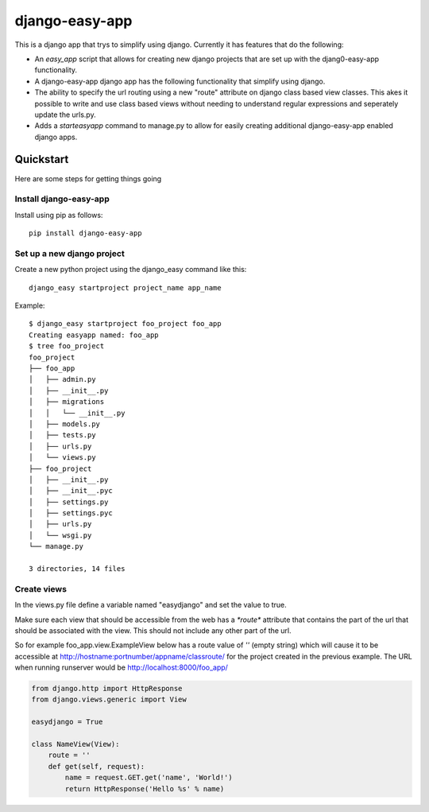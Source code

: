 django-easy-app
***************

This is a django app that trys to simplify using django.  Currently
it has features that do the following:

* An *easy_app* script that allows for creating new django projects
  that are set up with the djang0-easy-app functionality.
* A django-easy-app django app has the following functionality
  that simplify using django.
* The ability to specify the url routing using a new "route" 
  attribute on django class based view classes.  This akes it
  possible to write and use class based views without needing
  to understand regular expressions and seperately update the 
  urls.py.
* Adds a *starteasyapp* command to manage.py to allow for easily
  creating additional django-easy-app enabled django apps.
    
Quickstart
==========

Here are some steps for getting things going

Install django-easy-app
-----------------------
Install using pip as follows::

  pip install django-easy-app

Set up a new django project
---------------------------
Create a new python project using the django_easy command like this::

    django_easy startproject project_name app_name

Example::

    $ django_easy startproject foo_project foo_app
    Creating easyapp named: foo_app
    $ tree foo_project
    foo_project
    ├── foo_app
    │   ├── admin.py
    │   ├── __init__.py
    │   ├── migrations
    │   │   └── __init__.py
    │   ├── models.py
    │   ├── tests.py
    │   ├── urls.py
    │   └── views.py
    ├── foo_project
    │   ├── __init__.py
    │   ├── __init__.pyc
    │   ├── settings.py
    │   ├── settings.pyc
    │   ├── urls.py
    │   └── wsgi.py
    └── manage.py

    3 directories, 14 files

Create views
------------
In the views.py file define a variable named "easydjango" and set the value
to true.

Make sure each view that should be accessible from the web has a `*route*`
attribute that contains the part of the url that should be associated with the
view.  This should not include any other part of the url.

So for example foo_app.view.ExampleView below has a route value of `''` (empty
string) which will cause it to be accessible at 
http://hostname:portnumber/appname/classroute/ for the project created in the 
previous example.  The URL when running runserver
would be http://localhost:8000/foo_app/

.. code-block:: python

    from django.http import HttpResponse
    from django.views.generic import View

    easydjango = True

    class NameView(View):
        route = ''
        def get(self, request):
            name = request.GET.get('name', 'World!')
            return HttpResponse('Hello %s' % name)

.. image:: docs/images/no_args.png
   :scale: 50
   :alt: View without arguments

.. image:: docs/images/with_args.png
   :scale: 50
   :alt: View passing a name argument
